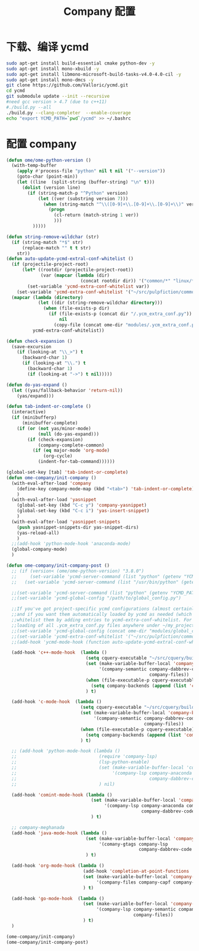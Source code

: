 
#+TITLE: Company 配置

* 下载、编译 ycmd
  #+BEGIN_SRC sh
    sudo apt-get install build-essential cmake python-dev -y
    sudo apt-get install mono-xbuild -y
    sudo apt-get install libmono-microsoft-build-tasks-v4.0-4.0-cil -y
    sudo apt-get install mono-dmcs -y
    git clone https://github.com/Valloric/ycmd.git
    cd ycmd
    git submodule update --init --recursive
    #need gcc version > 4.7 (due to c++11)
    #./build.py --all
    ./build.py --clang-completer  --enable-coverage
    echo "export YCMD_PATH=`pwd`/ycmd" >> ~/.bashrc
  #+END_SRC

* 配置 company
  #+BEGIN_SRC emacs-lisp
    (defun ome/ome-python-version ()
      (with-temp-buffer
        (apply #'process-file "python" nil t nil '("--version"))
        (goto-char (point-min))
        (let ((line  (split-string (buffer-string) "\n" t)))
          (dolist (version line)
            (if (string-match-p "^Python" version)
                (let ((ver (substring version 7)))
                  (when (string-match "^\\([0-9]+\\.[0-9]+\\.[0-9]+\\)" ver)
                    (progn
                      (cl-return (match-string 1 ver))
                      )))
              )))))

    (defun string-remove-wildchar (str)
      (if (string-match "*$" str)
          (replace-match "" t t str)
        str))
    (defun auto-update-ycmd-extral-conf-whitelist ()
      (if (projectile-project-root)
          (let* ((rootdir (projectile-project-root))
                 (var (mapcar (lambda (dir)
                                (concat rootdir dir)) '("common/*" "linux/*"))))
            (set-variable 'ycmd-extra-conf-whitelist var))
        (set-variable 'ycmd-extra-conf-whitelist '("~/src/pulpfiction/common/*" "~/work/linux-src/linux/*")))
      (mapcar (lambda (directory)
                (let ((dir (string-remove-wildchar directory)))
                  (when (file-exists-p dir)
                    (if (file-exists-p (concat dir "/.ycm_extra_conf.py"))
                        nil
                      (copy-file (concat ome-dir "modules/.ycm_extra_conf.py") (concat dir "/.ycm_extra_conf.py"))))))
              ycmd-extra-conf-whitelist))

    (defun check-expansion ()
      (save-excursion
        (if (looking-at "\\_>") t
          (backward-char 1)
          (if (looking-at "\\.") t
            (backward-char 1)
            (if (looking-at "->") t nil)))))

    (defun do-yas-expand ()
      (let ((yas/fallback-behavior 'return-nil))
        (yas/expand)))

    (defun tab-indent-or-complete ()
      (interactive)
      (if (minibufferp)
          (minibuffer-complete)
        (if (or (not yas/minor-mode)
                (null (do-yas-expand)))
            (if (check-expansion)
                (company-complete-common)
              (if (eq major-mode 'org-mode)
                  (org-cycle)
                (indent-for-tab-command))))))

    (global-set-key [tab] 'tab-indent-or-complete)
    (defun ome-company/init-company ()
      (with-eval-after-load 'company
        (define-key company-mode-map (kbd "<tab>") 'tab-indent-or-complete)
        )
      (with-eval-after-load 'yasnippet
        (global-set-key (kbd "C-c y") 'company-yasnippet)
        (global-set-key (kbd "C-c i") 'yas-insert-snippet)
        )
      (with-eval-after-load 'yasnippet-snippets
        (push yasnippet-snippets-dir yas-snippet-dirs)
        (yas-reload-all)
        )
      ;;(add-hook 'python-mode-hook 'anaconda-mode)
      (global-company-mode)
      )

    (defun ome-company/init-company-post ()
      ;; (if (version< (ome/ome-python-version) "3.8.0")
      ;;     (set-variable 'ycmd-server-command (list "python" (getenv "YCMD_PATH")))
      ;;   (set-variable 'ycmd-server-command (list "/usr/bin/python" (getenv "YCMD_PATH"))))

      ;;(set-variable 'ycmd-server-command (list "python" (getenv "YCMD_PATH")))
      ;;(set-variable 'ycmd-global-config "/path/to/global_config.py")

      ;;If you've got project-specific ycmd configurations (almost certainly called .ycm_extra_conf.py),
      ;;and if you want them automatically loaded by ycmd as needed (which you probably do), then you can
      ;;whitelist them by adding entries to ycmd-extra-conf-whitelist. For example, this will allow automatic
      ;;loading of all .ycm_extra_conf.py files anywhere under ~/my_projects
      ;;(set-variable 'ycmd-global-config (concat ome-dir "modules/global_conf.py"))
      ;;(set-variable 'ycmd-extra-conf-whitelist '("~/src/pulpfiction/common/*" "~/work/linux-src/linux/*"))
      ;;(add-hook 'ycmd-mode-hook (function auto-update-ycmd-extral-conf-whitelist))

      (add-hook 'c++-mode-hook  (lambda ()
                                  (setq cquery-executable "~/src/cquery/build/cquery")
                                  (set (make-variable-buffer-local 'company-backends)
                                       '(company-semantic company-dabbrev-code
                                                          company-files))
                                  (when (file-executable-p cquery-executable)
                                    (setq company-backends (append (list 'company-lsp) company-backends)))
                                  ) t)

      (add-hook 'c-mode-hook  (lambda ()
                                (setq cquery-executable "~/src/cquery/build/cquery")
                                (set (make-variable-buffer-local 'company-backends)
                                     '(company-semantic company-dabbrev-code
                                                        company-files))
                                (when (file-executable-p cquery-executable)
                                  (setq company-backends (append (list 'company-lsp) company-backends)))
                                ) t)

      ;; (add-hook 'python-mode-hook (lambda ()
      ;;                               (require 'company-lsp)
      ;;                               (lsp-python-enable)
      ;;                               (set (make-variable-buffer-local 'company-backends)
      ;;                                    '(company-lsp company-anaconda company-capf
      ;;                                                  company-dabbrev-code company-files))
      ;;                               ) nil)

      (add-hook 'comint-mode-hook (lambda ()
                                    (set (make-variable-buffer-local 'company-backends)
                                         '(company-lsp company-anaconda company-capf
                                                       company-dabbrev-code company-files))
                                    ) t)

      ;; company-meghanada
      (add-hook 'java-mode-hook (lambda ()
                                  (set (make-variable-buffer-local 'company-backends)
                                       '(comany-gtags company-lsp
                                                      company-dabbrev-code company-files company-capf))
                                  ) t)

      (add-hook 'org-mode-hook (lambda ()
                                 (add-hook 'completion-at-point-functions 'pcomplete-completions-at-point nil t)
                                 (set (make-variable-buffer-local 'company-backends)
                                      '(company-files company-capf company-dabbrev))
                                 ) t)

      (add-hook 'go-mode-hook  (lambda ()
                                 (set (make-variable-buffer-local 'company-backends)
                                      '(company-lsp company-semantic company-dabbrev-code
                                                    company-files))
                                 ) t)
      )

    (ome-company/init-company)
    (ome-company/init-company-post)
  #+END_SRC
